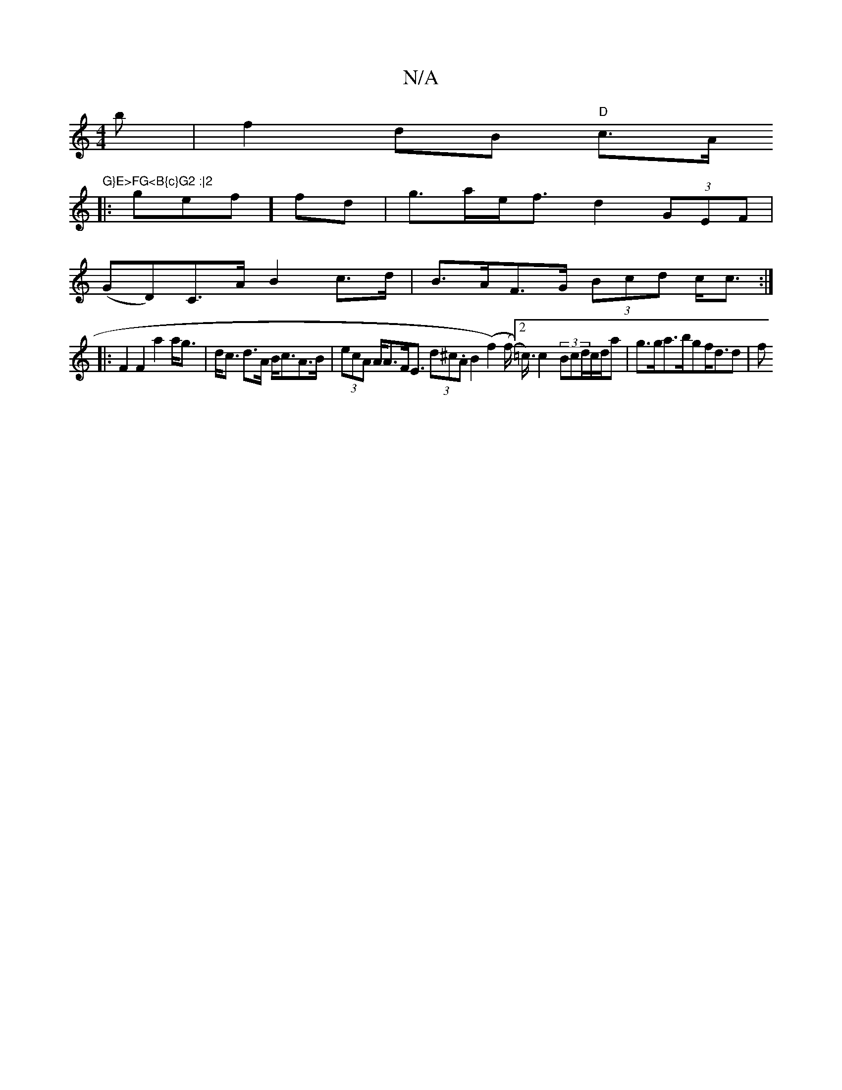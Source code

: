 X:1
T:N/A
M:4/4
R:N/A
K:Cmajor
B'|f2dB "D"c>A"G}E>FG<B{c}G2 :|2
|:gef] fd | g>ae<f- d2 (3GEF |
(GD)C>A B2c>d|B>AF>G (3Bcd c<c:|
|: F2F2 a2 a<g|d<c d>A B<cA>B | (3ecA A<AF<E (3d^c.A B2 (f2) (f<[2 =c/2) c2- (3Bcd/c/d/a|g>ga>bgf<dd|f>